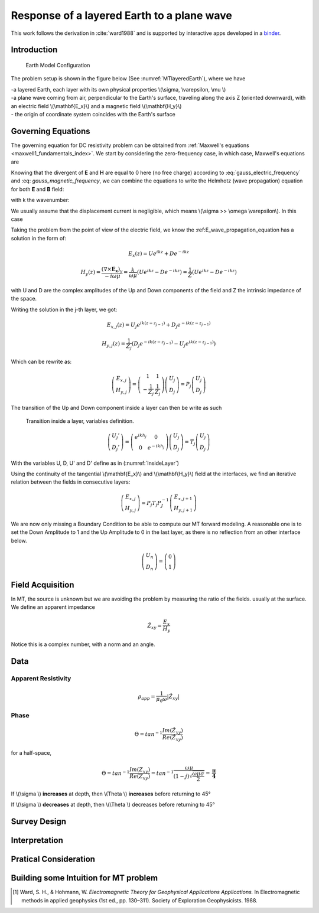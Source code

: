 .. _MT_N_layered_Earth:

Response of a layered Earth to a plane wave
===========================================

This work follows the derivation in :cite:`ward1988` and is supported by interactive apps developed in a `binder`_.

.. _binder: http://app.mybinder.org/2812269173/notebooks/notebooks/geophysical_surveys/MT_N_Layered_Earth/MT_n_layered_earth_example.ipynb



Introduction
------------

 .. figure:: images/MT_N_layered_Earth-1.hires.png
    :align: center
    :scale: 20% 
    :name: MTlayeredEarth

    Earth Model Configuration

The problem setup is shown in the figure below (See :numref:`MTlayeredEarth`), where we have

| -a layered Earth, each layer with its own physical properties \\(\\sigma, \\varepsilon, \\mu \\) 

| -a plane wave coming from air, perpendicular to the Earth's surface, traveling along the axis Z (oriented downward), with an electric field \\(\\mathbf{E_x}\\) and a magnetic field \\(\\mathbf{H_y}\\)

| - the origin of coordinate system coincides with the Earth's surface






Governing Equations
-------------------

The governing equation for DC resistivity problem can be obtained from
:ref:`Maxwell's equations <maxwell1_fundamentals_index>`. We start by
considering the zero-frequency case, in which case, Maxwell's equations are

.. math::
	\nabla \times \mathbf{E_x} = - i \omega \mu \mathbf{H_y}
	:label: Faraday
	
.. math::
	\nabla \times \mathbf{H_y} = (\sigma + i \omega \varepsilon) \mathbf{E_x}
    :label: Ampere

Knowing that the divergent of **E** and **H** are equal to 0 here (no free charge)
according to :eq:`gauss_electric_frequency` and :eq: `gauss_magnetic_frequency`, we can combine the equations to write the Helmhotz (wave propagation) equation for both **E** and **B** field:

.. math::
    \nabla ^2  \mathbf{E_x} + k^2 \mathbf{E_x} = 0
    :label: E_wave_propagation_equation

.. math::
    \nabla ^2 \mathbf{H_y} + k^2 \mathbf{H_y} = 0
    :label: H_wave_propagation_equation

with k the wavenumber:

.. math::
    k = \sqrt{\omega ^2 \mu \epsilon - i \omega \mu \sigma }
    :label: kwavenumber


We usually assume that the displacement current is negligible, which means \\(\\sigma >> \\omega \\varepsilon\\). In this case 

.. math::
    k \simeq (1-j) \sqrt{ \frac{\omega \mu \sigma}{2} }
    :label: kwavenumber_steadystate

Taking the problem from the point of view of the electric field, we know the :ref:E_wave_propagation_equation has a solution in the form of:

.. math::
    E_x (z) = U e^{i k z} + D e^{-i k z}
    
.. math::
    H_y (z) = \frac{(\nabla \times \mathbf{E_x})_y}{- i \omega \mu} = \frac{k}{ \omega \mu} (U e^{i k z} -D e^{-i k z} ) = \frac{1}{Z} (U e^{i k z} -D e^{-i k z} )

with U and D are the complex amplitudes of the Up and Down components of the field and Z the intrinsic impedance of the space.

Writing the solution in the j-th layer, we got:

.. math::
    E_{x,j} (z) = U_j e^{i k (z-z_{j-1})} + D_j e^{-i k (z-z_{j-1})}
    
.. math::
    H_{y,j} (z) = \frac{1}{Z_j} (D_j e^{-i k (z-z_{j-1})} - U_j e^{i k (z-z_{j-1})})

Which can be rewrite as:

.. math::
    \left(\begin{matrix} E_{x,j} \\ H_{y,j} \end{matrix} \right) = \left(\begin{matrix} 1 & 1 \\ -\frac{1}{Z_j} & \frac{1}{Z_j} \end{matrix} \right) \left(\begin{matrix} U_j \\ D_j \end{matrix} \right) 
    = P_j \left(\begin{matrix} U_j \\ D_j \end{matrix} \right) 

The transition of the Up and Down component inside a layer can then be write as such

 .. figure:: images/InsideLayer.png
    :align: center
    :scale: 100% 
    :name: InsideLayer

    Transition inside a layer, variables definition.


.. math::
    \left(\begin{matrix} U_j' \\ D_j' \end{matrix} \right)  = \left(\begin{matrix} e^{i k h_j} & 0 \\ 0 & e^{-i k h_j} \end{matrix} \right) \left(\begin{matrix} U_j \\ D_j \end{matrix} \right) 
    = T_j \left(\begin{matrix} U_j \\ D_j \end{matrix} \right) 

With the variables U, D, U' and D' define as in (:numref:`InsideLayer`)

Using the continuity of the tangential \\(\\mathbf{E_x}\\) and \\(\\mathbf{H_y}\\) field at the interfaces, we find an iterative relation between the fields in consecutive layers:

.. math::
    \left(\begin{matrix} E_{x,j} \\ H_{y,j} \end{matrix} \right) = P_j T_j P^{-1}_J \left(\begin{matrix} E_{x,j+1} \\ H_{y,j+1} \end{matrix} \right)

We are now only missing a Boundary Condition to be able to compute our MT forward modeling. A reasonable one is to set the Down Amplitude to 1 and the Up Amplitude to 0 in the last layer, as there is no reflection from an other interface below.

.. math::
    \left(\begin{matrix} U_n \\ D_n \end{matrix} \right)  = \left(\begin{matrix} 0 \\ 1 \end{matrix} \right) 


Field Acquisition
-----------------

In MT, the source is unknown but we are avoiding the problem by measuring the ratio of the fields. usually at the surface. We define an apparent impedance

.. math::
    \hat{Z_{xy}} = \frac{E_x}{H_y}

Notice this is a complex number, with a norm and an angle.

Data
----

Apparent Resistivity
********************

.. math::
    \rho_{app} = \frac{1}{\mu_0 \omega} |\hat{Z_{xy}}|

Phase
*****

.. math::
    \Theta =tan^{-1} \frac{Im(\hat{Z_{xy}})}{Re(\hat{Z_{xy}})}

for a half-space,

.. math::
    \Theta = tan^{-1} \frac{Im({Z_{xy}})}{Re({Z_{xy}})} 
    = tan^{-1} \frac{\omega \mu}{(1-j) \sqrt{\frac{\omega \mu \sigma}{2}}} 
    = \mathbf{ \frac{\pi}{4} }


If \\(\\sigma \\) **increases** at depth, then \\(\ \Theta \\) **increases** before returning to 45°


If \\(\\sigma \\) **decreases** at depth, then \\(\\Theta \\) decreases before returning to 45°


Survey Design
-------------

Interpretation
--------------

Pratical Consideration
----------------------

Building some Intuition for MT problem
--------------------------------------

.. raw:: html
  :file: ./images/movieMT_time.html




.. [1] Ward, S. H., & Hohmann, W. *Electromagnetic Theory for Geophysical Applications Applications.* In Electromagnetic methods in applied geophysics (1st ed., pp. 130–311). Society of Exploration Geophysicists. 1988.
